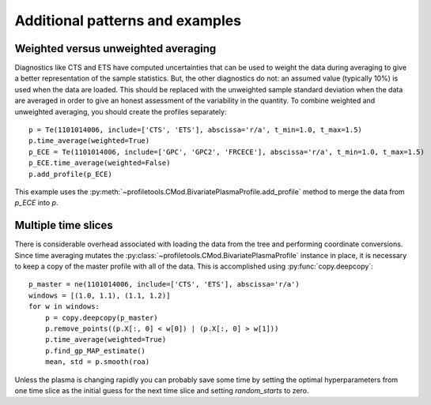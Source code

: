 Additional patterns and examples
================================

Weighted versus unweighted averaging
------------------------------------

Diagnostics like CTS and ETS have computed uncertainties that can be used to
weight the data during averaging to give a better representation of the sample
statistics. But, the other diagnostics do not: an assumed value (typically 10%)
is used when the data are loaded. This should be replaced with the unweighted
sample standard deviation when the data are averaged in order to give an honest
assessment of the variability in the quantity. To combine weighted and
unweighted averaging, you should create the profiles separately::
    
    p = Te(1101014006, include=['CTS', 'ETS'], abscissa='r/a', t_min=1.0, t_max=1.5)
    p.time_average(weighted=True)
    p_ECE = Te(1101014006, include=['GPC', 'GPC2', 'FRCECE'], abscissa='r/a', t_min=1.0, t_max=1.5)
    p_ECE.time_average(weighted=False)
    p.add_profile(p_ECE)

This example uses the
:py:meth:`~profiletools.CMod.BivariatePlasmaProfile.add_profile` method to merge
the data from `p_ECE` into `p`.

Multiple time slices
--------------------

There is considerable overhead associated with loading the data from the tree
and performing coordinate conversions. Since time averaging mutates the
:py:class:`~profiletools.CMod.BivariatePlasmaProfile` instance in place, it is
necessary to keep a copy of the master profile with all of the data. This is
accomplished using :py:func:`copy.deepcopy`::
    
    p_master = ne(1101014006, include=['CTS', 'ETS'], abscissa='r/a')
    windows = [(1.0, 1.1), (1.1, 1.2)]
    for w in windows:
        p = copy.deepcopy(p_master)
        p.remove_points((p.X[:, 0] < w[0]) | (p.X[:, 0] > w[1]))
        p.time_average(weighted=True)
        p.find_gp_MAP_estimate()
        mean, std = p.smooth(roa)

Unless the plasma is changing rapidly you can probably save some time by setting
the optimal hyperparameters from one time slice as the initial guess for the
next time slice and setting `random_starts` to zero.